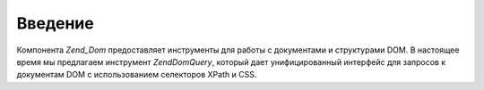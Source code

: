 .. EN-Revision: none
.. _zend.dom.introduction:

Введение
========

Компонента *Zend_Dom* предоставляет инструменты для работы с
документами и структурами DOM. В настоящее время мы предлагаем
инструмент *Zend\Dom\Query*, который дает унифицированный интерфейс
для запросов к документам DOM с использованием селекторов XPath и
CSS.


